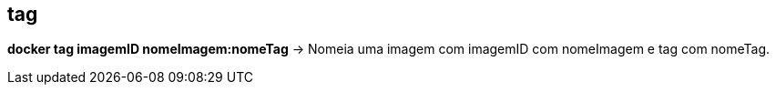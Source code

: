 == tag

*docker tag imagemID nomeImagem:nomeTag* -> Nomeia uma imagem com imagemID com nomeImagem e tag com nomeTag.